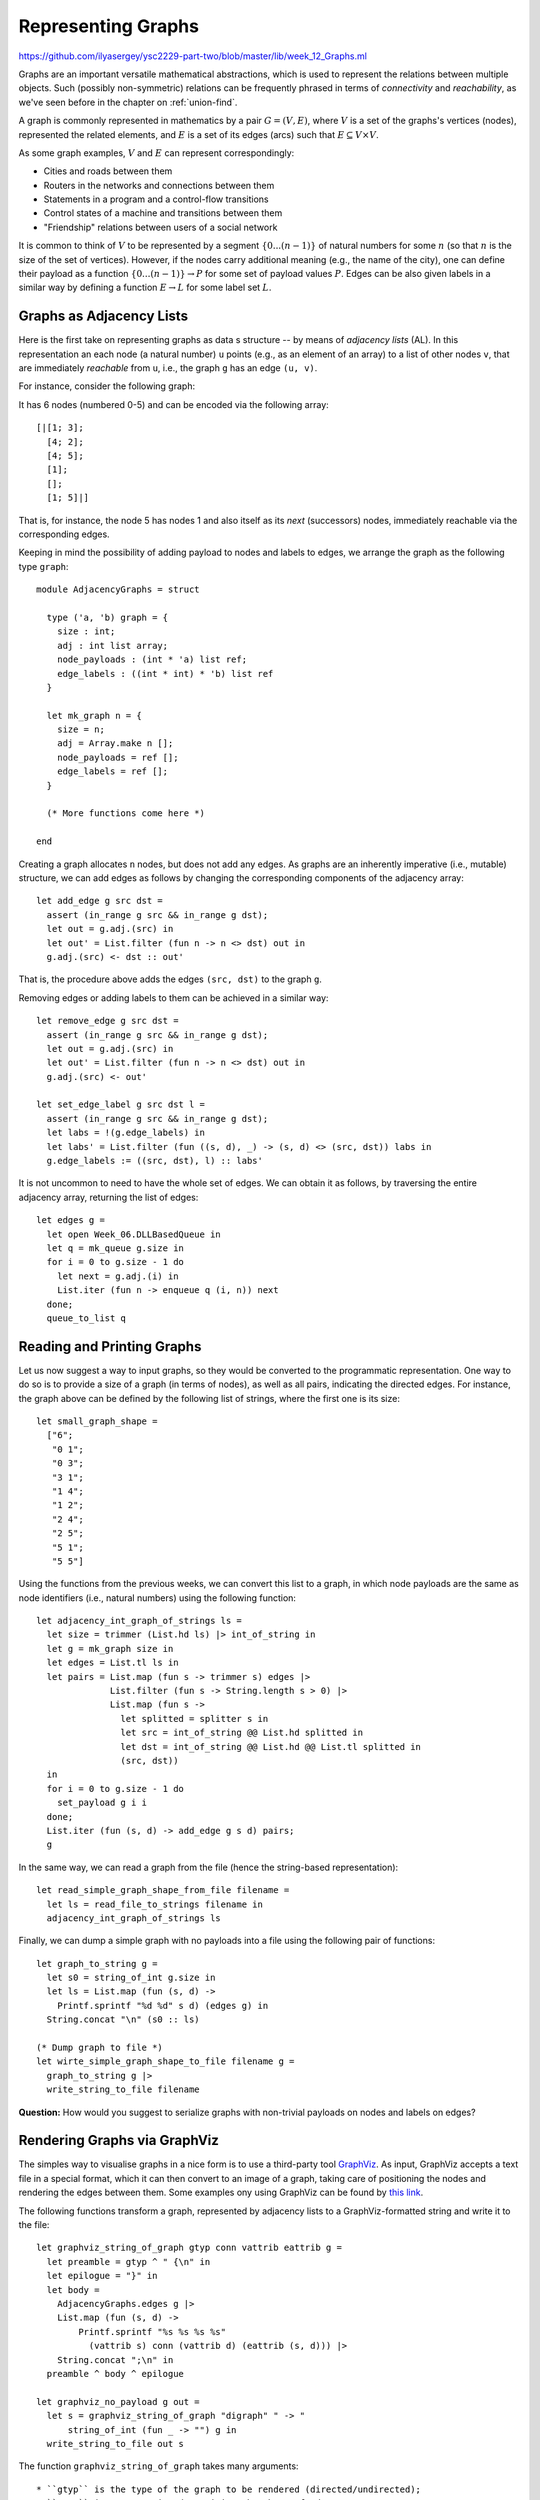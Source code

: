 .. -*- mode: rst -*-

.. _graphs:

Representing Graphs
===================

https://github.com/ilyasergey/ysc2229-part-two/blob/master/lib/week_12_Graphs.ml

Graphs are an important versatile mathematical abstractions, which is used to represent the relations between multiple objects. Such (possibly non-symmetric) relations can be frequently phrased in terms of *connectivity* and *reachability*, as we've seen before in the chapter on :ref:`union-find`. 

A graph is commonly represented in mathematics by a pair :math:`G = (V, E)`, where :math:`V` is a set of the graphs's vertices (nodes), represented the related elements, and :math:`E` is a set of its edges (arcs) such that :math:`E \subseteq V \times V`. 

As some graph examples, :math:`V` and :math:`E` can represent correspondingly:

* Cities and roads between them
* Routers in the networks and connections between them
* Statements in a program and a control-flow transitions
* Control states of a machine and transitions between them
* "Friendship" relations between users of a social network

It is common to think of :math:`V` to be represented by a segment :math:`\{0 ... (n - 1)\}` of natural numbers for some :math:`n` (so that :math:`n` is the size of the set of vertices). However, if the nodes carry additional meaning (e.g., the name of the city), one can define their payload as a function :math:`\{0 ... (n - 1)\} \rightarrow P` for some set of payload values :math:`P`. Edges can be also given labels in a similar way by defining a function :math:`E \rightarrow L` for some label set :math:`L`.

Graphs as Adjacency Lists
-------------------------

Here is the first take on representing graphs as data s structure -- by means of *adjacency lists* (AL). In this representation an each node (a natural number) ``u`` points (e.g., as an element of an array) to a list of other nodes ``v``, that are immediately *reachable* from ``u``, i.e., the graph ``g`` has an edge ``(u, v)``.

For instance, consider the following graph:

.. image:: ../resources/small.png
   :width: 400px
   :align: center

It has 6 nodes (numbered 0-5) and can be encoded via the following array::

  [|[1; 3]; 
    [4; 2]; 
    [4; 5]; 
    [1]; 
    []; 
    [1; 5]|]

That is, for instance, the node 5 has nodes 1 and also itself as its *next* (successors) nodes, immediately reachable via the corresponding edges.

Keeping in mind the possibility of adding payload to nodes and labels to edges, we arrange the graph as the following type ``graph``::

 module AdjacencyGraphs = struct 

   type ('a, 'b) graph = {
     size : int;
     adj : int list array;
     node_payloads : (int * 'a) list ref;
     edge_labels : ((int * int) * 'b) list ref
   }

   let mk_graph n = {
     size = n;
     adj = Array.make n [];
     node_payloads = ref [];
     edge_labels = ref [];
   }

   (* More functions come here *)

 end 

Creating a graph allocates ``n`` nodes, but does not add any edges. As graphs are an inherently imperative (i.e., mutable) structure, we can add edges as follows by changing the corresponding components of the adjacency array::

  let add_edge g src dst = 
    assert (in_range g src && in_range g dst);
    let out = g.adj.(src) in
    let out' = List.filter (fun n -> n <> dst) out in
    g.adj.(src) <- dst :: out'

That is, the procedure above adds the edges ``(src, dst)`` to the graph ``g``.

Removing edges or adding labels to them can be achieved in a similar way::

  let remove_edge g src dst = 
    assert (in_range g src && in_range g dst);
    let out = g.adj.(src) in
    let out' = List.filter (fun n -> n <> dst) out in
    g.adj.(src) <- out'
    
  let set_edge_label g src dst l = 
    assert (in_range g src && in_range g dst);
    let labs = !(g.edge_labels) in
    let labs' = List.filter (fun ((s, d), _) -> (s, d) <> (src, dst)) labs in
    g.edge_labels := ((src, dst), l) :: labs'

It is not uncommon to need to have the whole set of edges. We can obtain it as follows, by traversing the entire adjacency array, returning the list of edges::

  let edges g = 
    let open Week_06.DLLBasedQueue in
    let q = mk_queue g.size in
    for i = 0 to g.size - 1 do
      let next = g.adj.(i) in
      List.iter (fun n -> enqueue q (i, n)) next
    done;
    queue_to_list q

Reading and Printing Graphs
---------------------------

Let us now suggest a way to input graphs, so they would be converted to the programmatic representation. One way to do so is to provide a size of a graph (in terms of nodes), as well as all pairs, indicating the directed edges. For instance, the graph above can be defined by the following list of strings, where the first one is its size::

 let small_graph_shape = 
   ["6";
    "0 1";
    "0 3";
    "3 1";
    "1 4";
    "1 2";
    "2 4";
    "2 5";
    "5 1";
    "5 5"]

Using the functions from the previous weeks, we can convert this list to a graph, in which node payloads are the same as node identifiers (i.e., natural numbers) using the following function::

  let adjacency_int_graph_of_strings ls = 
    let size = trimmer (List.hd ls) |> int_of_string in
    let g = mk_graph size in
    let edges = List.tl ls in
    let pairs = List.map (fun s -> trimmer s) edges |> 
                List.filter (fun s -> String.length s > 0) |>
                List.map (fun s ->
                  let splitted = splitter s in
                  let src = int_of_string @@ List.hd splitted in
                  let dst = int_of_string @@ List.hd @@ List.tl splitted in
                  (src, dst))
    in
    for i = 0 to g.size - 1 do
      set_payload g i i 
    done;
    List.iter (fun (s, d) -> add_edge g s d) pairs;
    g

In the same way, we can read a graph from the file (hence the string-based representation)::

  let read_simple_graph_shape_from_file filename =
    let ls = read_file_to_strings filename in
    adjacency_int_graph_of_strings ls

Finally, we can dump a simple graph with no payloads into a file using the following pair of functions::

  let graph_to_string g = 
    let s0 = string_of_int g.size in
    let ls = List.map (fun (s, d) -> 
      Printf.sprintf "%d %d" s d) (edges g) in
    String.concat "\n" (s0 :: ls)

  (* Dump graph to file *)
  let wirte_simple_graph_shape_to_file filename g =
    graph_to_string g |>
    write_string_to_file filename


**Question:** How would you suggest to serialize graphs with non-trivial payloads on nodes and labels on edges?

Rendering Graphs via GraphViz
-----------------------------

The simples way to visualise graphs in a nice form is to use a third-party tool `GraphViz <https://www.graphviz.org/>`_. As input, GraphViz accepts a text file in a special format, which it can then convert to an image of a graph, taking care of positioning the nodes and rendering the edges between them. Some examples ony using GraphViz can be found by `this link <https://graphs.grevian.org/example>`_.

The following functions transform a graph, represented by adjacency lists to a GraphViz-formatted string and write it to the file::

 let graphviz_string_of_graph gtyp conn vattrib eattrib g = 
   let preamble = gtyp ^ " {\n" in
   let epilogue = "}" in
   let body = 
     AdjacencyGraphs.edges g |>
     List.map (fun (s, d) -> 
         Printf.sprintf "%s %s %s %s" 
           (vattrib s) conn (vattrib d) (eattrib (s, d))) |>
     String.concat ";\n" in
   preamble ^ body ^ epilogue

 let graphviz_no_payload g out = 
   let s = graphviz_string_of_graph "digraph" " -> " 
       string_of_int (fun _ -> "") g in
   write_string_to_file out s

The function ``graphviz_string_of_graph`` takes many arguments::

* ``gtyp`` is the type of the graph to be rendered (directed/undirected);
* ``conn`` is a connective determining the shape of edges;
* ``vattrib`` is a function to render nodes;
* ``eattrib`` is a function to render edges;
* ``g`` is a graph itself in an adjacency-list representation

When run ``graphviz_no_payload g "graph.dot"`` produces a file named ``graph.dot``, which can be then rendered from the console via GraphViz-provided utility ``dot`` as follows::

 dot -Tpdf filename.dot -o outfile.pdf

Here ``filename.dot`` can be any GraphViz-formatted file (can be also named differently), and ``outfile.pdf`` is the resulting PDF file with the graph.

The image above has been obtained via GraphViz for the graph, read from ``small_graph_shape``.

Shortcomings of Adjacency-List graph representation
---------------------------------------------------

The main disadvantage of adjacency-list based representation is that the operations of adding an edge, getting successors (and possibly predecessors) of a node in it are very expensive.

Graphs as Linked Data Structures
--------------------------------

Let us consider a more efficient implementation of graphs as linked data structure. The implementation imposes some overhead, in order to provide an efficient access to the nodes of a graph as well as their adjacent neighbours. The implementation will rely on data structures developed previously: hash-tables and sets, represented via BSTs.

We start by defining the data type for nodes::

 module LinkedGraphs = struct

   (*************************************************)
   (*                     Nodes                     *)
   (*************************************************)               

   type 'a node = {
     id : int;
     value : 'a ref;
     next : int list ref;
     prev : int list ref
   }

   let get_value n = !(n.value)
   let get_next n = !(n.next)
   let get_prev n = !(n.prev)

   let add_prev node src = 
     let prev' = get_prev node |>
                 List.filter (fun n -> n <> src) in
     node.prev := src :: prev'

   let add_next node dst = 
     let next' = get_next node |>
                 List.filter (fun n -> n <> dst) in
     node.next := dst :: next'

   (* More types and functions are coming here *)

 end

Each node stores its identifier (an integer), a payload ``value``, as well as lists of "previous" and "next" nodes in the graph (initially empty). 

We now define a graph as follows::

  (*************************************************)
  (*           Auxiliary definitions               *)
  (*************************************************)               

  open Week_12_BST
  open Week_08_HashTable

  module Set = BinarySearchTree
  module NodeTable = 
    ResizableListBasedHashTable(struct type t = int end)
  module EdgeTable = 
    ResizableListBasedHashTable(struct type t = int * int end)

  type 'a set = 'a Set.tree
  
  (*************************************************)
  (*                Working with Graphs            *)    
  (*************************************************)
  
  type ('a, 'b) graph = {
    next_node_id : int ref;
    nodes : int set;
    node_map : (int * 'a node) NodeTable.hash_table;

    edges : (int * int) set;
    edge_labels : ((int * int) * 'b) EdgeTable.hash_table
  }

That is, a graph contains:

* a counter ``next_node_id`` used to allocate identifiers for newly added nodes;
* a set (represented via BST) ``nodes`` of all node identifies;
* ``node_map`` for mapping node identifiers to node objects;
* a set of edges (``edges``);
* a hash map of edge labels (``edge_labels``).

The ``graph`` structure defined just above allows to access the set of predecessors/successors of a node in a constant time, as opposed to linear one with the list-based representation. Consider the following utility functions::

  (* Graph size *)
  let v_size g = !(g.next_node_id)
  let e_size g = BinarySearchTree.get_size g.edges
  let get_nodes g = Set.elements g.nodes

  (* Refer to the node in the graph *)
  let get_node g i = Week_01.get_exn @@ NodeTable.get g.node_map i

  let get_succ g n = 
    let node = get_node g n in
    get_next node

  let get_prev g n = 
    let node = get_node g n in
    get_prev node

  let node_in_graph g n = 
    let nodes = g.nodes in
    Set.search nodes n <> None

  let edge_in_graph g src dst = 
    let nodes = g.edges in
    Set.search nodes (src, dst) <> None

As the linked ``graph`` structure combines five conceptually "overlapping" components, it needs to be maintained with a lot of care, in order not to introduce any discrepancies in the representations.

Creating new linked graph is easy::

  let mk_graph _ = {
    next_node_id = ref 0;
    nodes = Set.mk_tree ();
    node_map = NodeTable.mk_new_table 10;
    edges = Set.mk_tree ();
    edge_labels = EdgeTable.mk_new_table 10
  }

Adding a node requires allocating it a new id, registering it in both the set of node identifiers, and the node map::

  let add_node g v = 
    let new_id = !(g.next_node_id) in
    g.next_node_id := !(g.next_node_id) + 1;
    let node = {
      id = new_id;
      value = ref v;
      next = ref [];
      prev = ref [];
    } in
    (* Register node *)
    let _ = Set.insert g.nodes new_id in
    (* Register node payload *)
    NodeTable.insert g.node_map new_id node

Adding an edge requires modifying the corresponding node instances to account for new predecessors and successors::

  let add_edge g src dst = 
    let open Week_01 in
    assert (node_in_graph g src && node_in_graph g src);
    (* Register edge *)
    let _ = Set.insert g.edges (src, dst) in
    (* Add information to individual nodes *)
    let src_node = get_exn @@ NodeTable.get g.node_map src in
    let dst_node = get_exn @@ NodeTable.get g.node_map dst in
    add_prev dst_node src;
    add_next src_node dst 

We can also set a new label to an edge ``(src, dst)`` as follows::

  let set_edge_label g src dst l = 
    let open Week_01 in
    assert (node_in_graph g src && node_in_graph g src);
    assert (edge_in_graph g src dst);
    (* Register label *)
    EdgeTable.insert g.edge_labels (src, dst) l


Switching between graph representations
---------------------------------------

As we already have reading/writing implemented for AL-based graphs, let us implement conversion between them and linked representations. The following function, for instance, converts a simple AL-based graph (with arbitrary node payloads) to a linked representation::

  let from_simple_adjacency_graph (ag : ('a, 'b) AdjacencyGraphs.graph) = 
    let g = mk_graph () in
    
    (* Add nodes *)
    for i = 0 to ag.size - 1 do
      let v = snd @@ List.find (fun (n, _) -> n = i) !(ag.node_payloads) in
      add_node g v;
    done;

    (* Add edges *)
    for i = 0 to ag.size - 1 do
      ag.adj.(i) |> 
      List.map (fun n -> (i, n)) |>
      List.iter (fun (src, dst) -> add_edge g src dst)
    done;

    (* Add edge labels *)
    List.iter (fun ((src, dst), l) -> set_edge_label g src dst l) 
      !(ag.edge_labels);

    g

Conversely, the following functions obtains an adjacency graph from a linked representation::

  let to_adjacency_graph g = 
    let size = v_size g in
    let ag = AdjacencyGraphs.mk_graph size in

    (* Set node payloads *)
    Set.elements g.nodes |>
    List.iter (fun n -> 
        let node = Week_01.get_exn @@ NodeTable.get g.node_map n in
        AdjacencyGraphs.set_payload ag n (get_value node));

    (* Add edges *)
    let edges = Set.elements g.edges in
    List.iter (fun (src, dst) -> AdjacencyGraphs.add_edge ag src dst) edges;

    (* Add edges labels *)
    List.iter (fun (s, d) ->
        match EdgeTable.get g.edge_labels (s, d) with
        | None -> ()
        | Some l -> AdjacencyGraphs.set_edge_label ag s d l) edges;
    ag

We can now put those functions to use for getting linked graphs immediate from the strings and files::

  let parse_linked_int_graph ls = 
    AdjacencyGraphs.adjacency_int_graph_of_strings ls |>
    from_simple_adjacency_graph
      
  let read_simple_linked_graph_from_file filename = 
    let ag = AdjacencyGraphs.read_simple_graph_shape_from_file filename in
    from_simple_adjacency_graph ag

Testing graph operations
------------------------

One advantage of AL-based representation is that it makes it considerably easier to test graphs for certain properties. For instance, the following function checks that two AL-represented graphs have the same topology (i.e., the same sets of node identifiers, and edges between them)::

 let same_shape (ag1 : ('a, 'b) AdjacencyGraphs.graph) 
     (ag2 : ('a, 'b) AdjacencyGraphs.graph) = 
   assert (ag1.size = ag2.size);
   let n = ag1.size in
   let comp x y = if x < y 
     then - 1 
     else if x > y 
     then 1 else 0 in
   for i = 0 to n - 1 do
     let adj1 = ag1.adj.(i) |> List.sort comp in
     let adj2 = ag1.adj.(i) |> List.sort comp in
     assert (adj1 = adj2)
   done;
   true

We can use it to check that out AL-to-linked-and-back conversion preserves the graph shape. Take the following graph::

 let medium_graph_shape = 
   ["13";
    "0 1";
    "0 6";
    "0 5";
    "2 0";
    "2 3";
    "3 5";
    "5 4";
    "6 4";
    "7 6";
    "8 7";
    "6 9";
    "9 10";
    "9 11";
    "9 12";
    "11 12"]

We can now make sure that the following test succeeds::

 let%test _ =
   let ag = AdjacencyGraphs.adjacency_int_graph_of_strings medium_graph_shape in
   let g = LinkedGraphs.from_simple_adjacency_graph ag in
   let ag' = LinkedGraphs.to_adjacency_graph g in
   same_shape ag ag'

We can also try out the conversion machinery for the sake of producing nice GraphViz images::

 utop # let g = LinkedGraphs.parse_linked_int_graph medium_graph_shape;;
 utop # let ag = LinkedGraphs.to_adjacency_graph g;;
 utop # graphviz_no_payload ag "medium.dot";;

No, running::

 dot -Tpdf medium.dot -o medium.pdf

we obtain the following image:

.. image:: ../resources/medium.png
   :width: 500px
   :align: center
